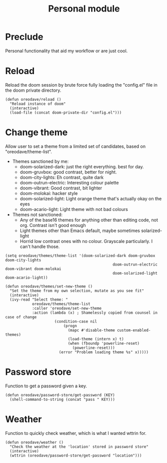 #+TITLE: Personal module

* Preclude
Personal functionality that aid my workflow or are just cool.
* Reload
Reload the doom session by brute force fully loading the "config.el" file in the
doom private directory.
#+BEGIN_SRC elisp
(defun oreodave/reload ()
  "Reload instance of doom"
  (interactive)
  (load-file (concat doom-private-dir "config.el")))
#+END_SRC
* Change theme
Allow user to set a theme from a limited set of candidates, based on
"oreodave/theme-list".

- Themes sanctioned by me:
  - doom-solarized-dark: just the right everything. best for day.
  - doom-gruvbox: good contrast, better for night.
  - doom-city-lights: Eh contrast, quite dark
  - doom-outrun-electric: Interesting colour palette
  - doom-vibrant: Good contrast, bit lighter
  - doom-molokai: hacker style
  - doom-solarized-light: Light orange theme that's actually okay on the eyes
  - doom-acario-light: Light theme with not bad colours
- Themes not sanctioned:
  - Any of the base16 themes for anything other than editing code, not org.
    Contrast isn't good enough
  - Light themes other than Emacs default, maybe sometimes solarized-light
  - Horrid low contrast ones with no colour. Grayscale particularly. I can't
    handle those.
#+BEGIN_SRC elisp
(setq oreodave/themes/theme-list '(doom-solarized-dark doom-gruvbox doom-city-lights
                                                doom-outrun-electric doom-vibrant doom-molokai
                                                doom-solarized-light doom-acario-light))

(defun oreodave/themes/set-new-theme ()
  "Set the theme from my own selection, mutate as you see fit"
  (interactive)
  (ivy-read "Select theme: "
            oreodave/themes/theme-list
            :caller 'oreodave/set-new-theme
            :action (lambda (x) ; Shamelessly copied from counsel in case of change
                      (condition-case nil
                          (progn
                            (mapc #'disable-theme custom-enabled-themes)
                            (load-theme (intern x) t)
                            (when (fboundp 'powerline-reset)
                              (powerline-reset)))
                        (error "Problem loading theme %s" x)))))
#+END_SRC
* Password store
Function to get a password given a key.
#+BEGIN_SRC elisp
(defun oreodave/password-store/get-password (KEY)
  (shell-command-to-string (concat "pass " KEY)))
#+END_SRC
* Weather
Function to quickly check weather, which is what I wanted wttrin for.
#+BEGIN_SRC elisp
(defun oreodave/weather ()
  "Check the weather at the 'location' stored in password store"
  (interactive)
  (wttrin (oreodave/password-store/get-password "location")))
#+END_SRC
